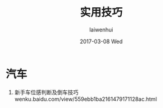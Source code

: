 #+TITLE:       实用技巧
#+AUTHOR:      laiwenhui
#+EMAIL:       laiwen@bogon
#+DATE:        2017-03-08 Wed
#+URI:         /blog/%y/%m/%d/实用技巧
#+KEYWORDS:    <TODO: insert your keywords here>
#+TAGS:        <TODO: insert your tags here>
#+LANGUAGE:    en
#+OPTIONS:     H:3 num:nil toc:nil \n:nil ::t |:t ^:nil -:nil f:t *:t <:t
#+DESCRIPTION: 记录生活日常

* 汽车
1. 新手车位感判断及倒车技巧
   wenku.baidu.com/view/559ebb1ba2161479171128ac.html
